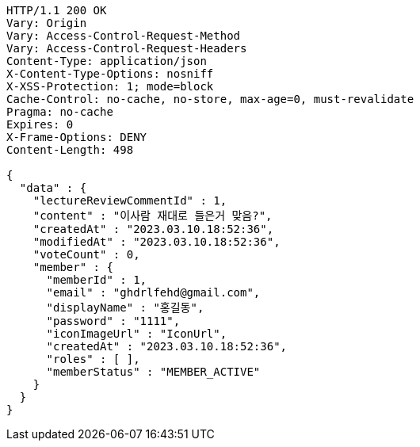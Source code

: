 [source,http,options="nowrap"]
----
HTTP/1.1 200 OK
Vary: Origin
Vary: Access-Control-Request-Method
Vary: Access-Control-Request-Headers
Content-Type: application/json
X-Content-Type-Options: nosniff
X-XSS-Protection: 1; mode=block
Cache-Control: no-cache, no-store, max-age=0, must-revalidate
Pragma: no-cache
Expires: 0
X-Frame-Options: DENY
Content-Length: 498

{
  "data" : {
    "lectureReviewCommentId" : 1,
    "content" : "이사람 재대로 들은거 맞음?",
    "createdAt" : "2023.03.10.18:52:36",
    "modifiedAt" : "2023.03.10.18:52:36",
    "voteCount" : 0,
    "member" : {
      "memberId" : 1,
      "email" : "ghdrlfehd@gmail.com",
      "displayName" : "홍길동",
      "password" : "1111",
      "iconImageUrl" : "IconUrl",
      "createdAt" : "2023.03.10.18:52:36",
      "roles" : [ ],
      "memberStatus" : "MEMBER_ACTIVE"
    }
  }
}
----